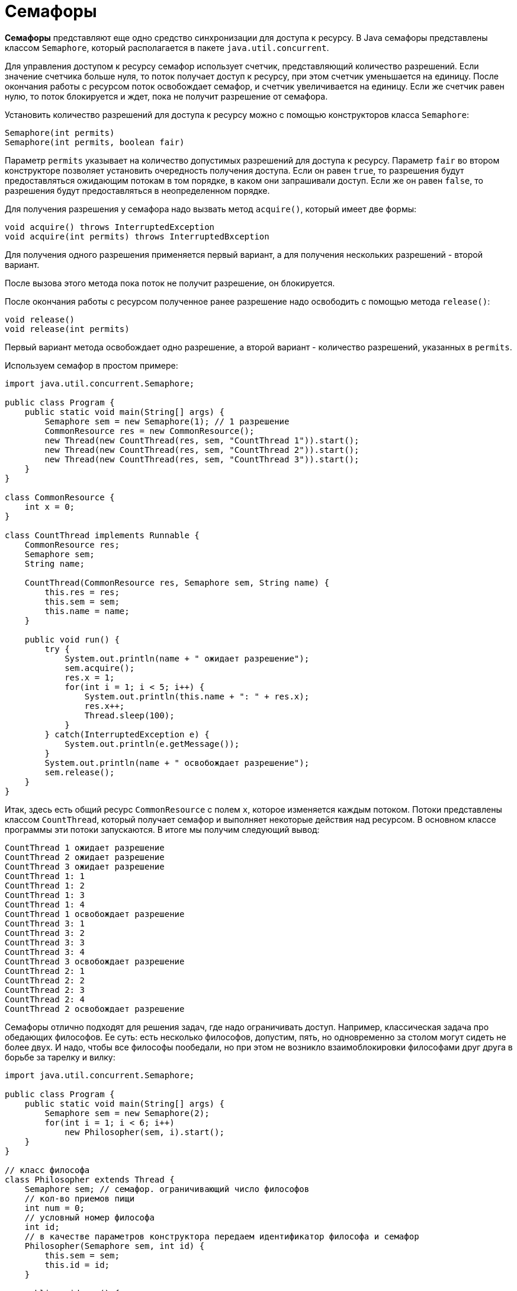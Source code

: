 = Семафоры

*Семафоры* представляют еще одно средство синхронизации для доступа к ресурсу. В Java семафоры представлены классом `Semaphore`, который располагается в пакете `java.util.concurrent`.

Для управления доступом к ресурсу семафор использует счетчик, представляющий количество разрешений. Если значение счетчика больше нуля, то поток получает доступ к ресурсу, при этом счетчик уменьшается на единицу. После окончания работы с ресурсом поток освобождает семафор, и счетчик увеличивается на единицу. Если же счетчик равен нулю, то поток блокируется и ждет, пока не получит разрешение от семафора.

Установить количество разрешений для доступа к ресурсу можно с помощью конструкторов класса `Semaphore`:

[source, java]
----
Semaphore(int permits)
Semaphore(int permits, boolean fair)
----

Параметр `permits` указывает на количество допустимых разрешений для доступа к ресурсу. Параметр `fair` во втором конструкторе позволяет установить очередность получения доступа. Если он равен `true`, то разрешения будут предоставляться ожидающим потокам в том порядке, в каком они запрашивали доступ. Если же он равен `false`, то разрешения будут предоставляться в неопределенном порядке.

Для получения разрешения у семафора надо вызвать метод `acquire()`, который имеет две формы:

[source, java]
----
void acquire() throws InterruptedException
void acquire(int permits) throws InterruptedВxception
----

Для получения одного разрешения применяется первый вариант, а для получения нескольких разрешений - второй вариант.

После вызова этого метода пока поток не получит разрешение, он блокируется.

После окончания работы с ресурсом полученное ранее разрешение надо освободить с помощью метода `release()`:

[source, java]
----
void release()
void release(int permits)
----

Первый вариант метода освобождает одно разрешение, а второй вариант - количество разрешений, указанных в `permits`.

Используем семафор в простом примере:

[source, java]
----
import java.util.concurrent.Semaphore;

public class Program {
    public static void main(String[] args) {
        Semaphore sem = new Semaphore(1); // 1 разрешение
        CommonResource res = new CommonResource();
        new Thread(new CountThread(res, sem, "CountThread 1")).start();
        new Thread(new CountThread(res, sem, "CountThread 2")).start();
        new Thread(new CountThread(res, sem, "CountThread 3")).start();
    }
}

class CommonResource {
    int x = 0;
}

class CountThread implements Runnable {
    CommonResource res;
    Semaphore sem;
    String name;

    CountThread(CommonResource res, Semaphore sem, String name) {
        this.res = res;
        this.sem = sem;
        this.name = name;
    }

    public void run() {
        try {
            System.out.println(name + " ожидает разрешение");
            sem.acquire();
            res.x = 1;
            for(int i = 1; i < 5; i++) {
                System.out.println(this.name + ": " + res.x);
                res.x++;
                Thread.sleep(100);
            }
        } catch(InterruptedException e) {
            System.out.println(e.getMessage());
        }
        System.out.println(name + " освобождает разрешение");
        sem.release();
    }
}
----

Итак, здесь есть общий ресурс `CommonResource` с полем `x`, которое изменяется каждым потоком. Потоки представлены классом `CountThread`, который получает семафор и выполняет некоторые действия над ресурсом. В основном классе программы эти потоки запускаются. В итоге мы получим следующий вывод:

[source, out]
----
CountThread 1 ожидает разрешение
CountThread 2 ожидает разрешение
CountThread 3 ожидает разрешение
CountThread 1: 1
CountThread 1: 2
CountThread 1: 3
CountThread 1: 4
CountThread 1 освобождает разрешение
CountThread 3: 1
CountThread 3: 2
CountThread 3: 3
CountThread 3: 4
CountThread 3 освобождает разрешение
CountThread 2: 1
CountThread 2: 2
CountThread 2: 3
CountThread 2: 4
CountThread 2 освобождает разрешение
----

Семафоры отлично подходят для решения задач, где надо ограничивать доступ. Например, классическая задача про обедающих философов. Ее суть: есть несколько философов, допустим, пять, но одновременно за столом могут сидеть не более двух. И надо, чтобы все философы пообедали, но при этом не возникло взаимоблокировки философами друг друга в борьбе за тарелку и вилку:

[source, java]
----
import java.util.concurrent.Semaphore;

public class Program {
    public static void main(String[] args) {
        Semaphore sem = new Semaphore(2);
        for(int i = 1; i < 6; i++)
            new Philosopher(sem, i).start();
    }
}

// класс философа
class Philosopher extends Thread {
    Semaphore sem; // семафор. ограничивающий число философов
    // кол-во приемов пищи
    int num = 0;
    // условный номер философа
    int id;
    // в качестве параметров конструктора передаем идентификатор философа и семафор
    Philosopher(Semaphore sem, int id) {
        this.sem = sem;
        this.id = id;
    }

    public void run() {
        try {
            while(num < 3) { // пока количество приемов пищи не достигнет 3
                //Запрашиваем у семафора разрешение на выполнение
                sem.acquire();
                System.out.println ("Философ " + id+" садится за стол");
                // философ ест
                sleep(500);
                num++;

                System.out.println ("Философ " + id+" выходит из-за стола");
                sem.release();

                // философ гуляет
                sleep(500);
            }
        } catch(InterruptedException e) {
            System.out.println ("у философа " + id + " проблемы со здоровьем");
        }
    }
}
----

В итоге только два философа смогут одновременно находиться за столом, а другие будут ждать:

[source, out]
----
Философ 1 садится за стол
Философ 3 садится за стол
Философ 3 выходит из-за стола
Философ 1 выходит из-за стола
Философ 2 садится за стол
Философ 4 садится за стол
Философ 2 выходит из-за стола
Философ 4 выходит из-за стола
Философ 5 садится за стол
Философ 1 садится за стол
Философ 1 выходит из-за стола
Философ 5 выходит из-за стола
Философ 3 садится за стол
Философ 2 садится за стол
Философ 3 выходит из-за стола
Философ 4 садится за стол
Философ 2 выходит из-за стола
Философ 5 садится за стол
Философ 4 выходит из-за стола
Философ 5 выходит из-за стола
Философ 1 садится за стол
Философ 3 садится за стол
Философ 1 выходит из-за стола
Философ 2 садится за стол
Философ 3 выходит из-за стола
Философ 5 садится за стол
Философ 2 выходит из-за стола
Философ 4 садится за стол
Философ 5 выходит из-за стола
Философ 4 выходит из-за стола
----
